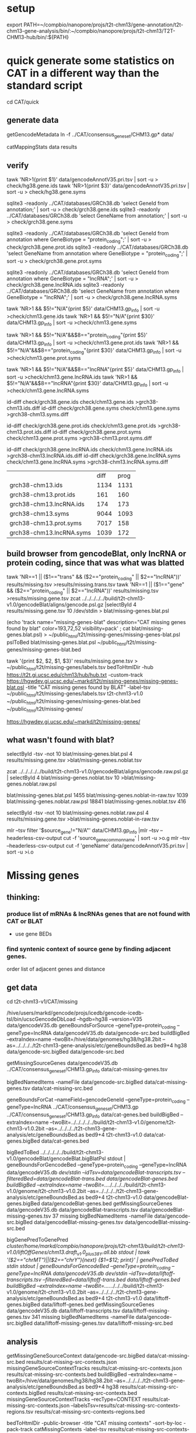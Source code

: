 * setup

export PATH=~/compbio/nanopore/projs/t2t-chm13/gene-annotation/t2t-chm13-gene-analysis/bin/:~/compbio/nanopore/projs/t2t-chm13/T2T-CHM13-hub/bin/:${PATH}

* quick generate some statistics on CAT in a different way than the standard script
cd CAT/quick
** generate data
# mapping include Y, we forgot we have a female, so discard them.  So they were included in the mappings.  So we 
# ignore all of Y, since we have a female (this also gets PAR_Y)
getGencodeMetadata
ln -f ../CAT/consensus_gene_set/CHM13.gp*  data/

# this does the work.  Looking at gene symbols vs gencode gene ids greatly decreases the
# number lost.
catMappingStats data results

** verify

tawk 'NR>1{print $1}'  data/gencodeAnnotV35.pri.tsv | sort -u > check/hg38.gene.ids
tawk 'NR>1{print $3}'  data/gencodeAnnotV35.pri.tsv | sort -u > check/hg38.gene.syms

sqlite3 -readonly ../CAT/databases/GRCh38.db 'select GeneId from annotation;' | sort -u > check/grch38.gene.ids 
sqlite3 -readonly ../CAT/databases/GRCh38.db 'select GeneName from annotation;' | sort -u > check/grch38.gene.syms

sqlite3 -readonly ../CAT/databases/GRCh38.db 'select GeneId from annotation where GeneBiotype = "protein_coding";' | sort -u > check/grch38.gene.prot.ids 
sqlite3 -readonly ../CAT/databases/GRCh38.db 'select GeneName from annotation where GeneBiotype = "protein_coding";' | sort -u > check/grch38.gene.prot.syms

sqlite3 -readonly ../CAT/databases/GRCh38.db 'select GeneId from annotation where GeneBiotype = "lncRNA";' | sort -u > check/grch38.gene.lncRNA.ids 
sqlite3 -readonly ../CAT/databases/GRCh38.db 'select GeneName from annotation where GeneBiotype = "lncRNA";' | sort -u > check/grch38.gene.lncRNA.syms

# must use source transcipt to detected assignment from 
tawk 'NR>1 && $5!="N/A"{print $5}' data/CHM13.gp_info | sort -u >check/chm13.gene.ids
tawk 'NR>1 && $5!="N/A"{print $30}' data/CHM13.gp_info | sort -u >check/chm13.gene.syms

tawk 'NR>1 && $5!="N/A"&&$8=="protein_coding"{print $5}' data/CHM13.gp_info | sort -u >check/chm13.gene.prot.ids
tawk 'NR>1 && $5!="N/A"&&$8=="protein_coding"{print $30}' data/CHM13.gp_info | sort -u >check/chm13.gene.prot.syms

tawk 'NR>1 && $5!="N/A"&&$8=="lncRNA"{print $5}' data/CHM13.gp_info | sort -u >check/chm13.gene.lncRNA.ids
tawk 'NR>1 && $5!="N/A"&&$8=="lncRNA"{print $30}' data/CHM13.gp_info | sort -u >check/chm13.gene.lncRNA.syms



id-diff check/grch38.gene.ids check/chm13.gene.ids >grch38-chm13.ids.diff
id-diff check/grch38.gene.syms check/chm13.gene.syms >grch38-chm13.syms.diff

id-diff check/grch38.gene.prot.ids check/chm13.gene.prot.ids >grch38-chm13.prot.ids.diff
id-diff check/grch38.gene.prot.syms check/chm13.gene.prot.syms >grch38-chm13.prot.syms.diff

id-diff check/grch38.gene.lncRNA.ids check/chm13.gene.lncRNA.ids >grch38-chm13.lncRNA.ids.diff
id-diff check/grch38.gene.lncRNA.syms check/chm13.gene.lncRNA.syms >grch38-chm13.lncRNA.syms.diff


|                          | diff | prog |
| grch38-chm13.ids         | 1134 | 1131 |
| grch38-chm13.prot.ids    |  161 |  160 |
| grch38-chm13.lncRNA.ids  |  174 |  173 |
| grch38-chm13.syms        | 9044 | 1093 |
| grch38-chm13.prot.syms   | 7017 |  158 |
| grch38-chm13.lncRNA.syms | 1039 |  172 |



** build browser from gencodeBlat, only lncRNA or protein coding, since that was what was blatted
tawk 'NR==1 || ($1=="trans" && ($2=="protein_coding" || $2=="lncRNA"))' results/missing.tsv >results/missing.trans.tsv
tawk 'NR==1 || ($1=="gene" && ($2=="protein_coding" || $2=="lncRNA"))' results/missing.tsv >results/missing.gene.tsv
zcat ../../../../../build/t2t-chm13-v1.0/gencodeBlat/aligns/gencode.psl.gz |selectById 4 results/missing.gene.tsv 10 /dev/stdin > blat/missing-genes.blat.psl

(echo 'track name="missing-genes-blat" description="CAT missing genes found by blat" color=193,72,52 visibility=pack' ; cat blat/missing-genes.blat.psl) >  ~/public_html/t2t/missing-genes/missing-genes-blat.psl
pslToBed blat/missing-genes.blat.psl ~/public_html/t2t/missing-genes/missing-genes-blat.bed

tawk '{print $2, $2, $1, $3}' results/missing.gene.tsv > ~/public_html/t2t/missing-genes/labels.tsv
bedToHtmlDir -hub https://t2t.gi.ucsc.edu/chm13/hub/hub.txt -custom-track https://hgwdev.gi.ucsc.edu/~markd/t2t/missing-genes/missing-genes-blat.psl -title "CAT missing genes found by BLAT"  -label-tsv  ~/public_html/t2t/missing-genes/labels.tsv t2t-chm13-v1.0 ~/public_html/t2t/missing-genes/missing-genes-blat.bed ~/public_html/t2t/missing-genes/

https://hgwdev.gi.ucsc.edu/~markd/t2t/missing-genes/

** what wasn't found with blat?
selectById -tsv -not 10 blat/missing-genes.blat.psl 4 results/missing.gene.tsv >blat/missing-genes.noblat.tsv

# in raw
zcat ../../../../../build/t2t-chm13-v1.0/gencodeBlat/aligns/gencode.raw.psl.gz | selectById 4 blat/missing-genes.noblat.tsv 10  >blat/missing-genes.noblat.raw.psl 

# and still not found
blat/missing-genes.blat.psl	1455
blat/missing-genes.noblat-in-raw.tsv	1039
blat/missing-genes.noblat.raw.psl	18841
blat/missing-genes.noblat.tsv	416

selectById -tsv -not 10 blat/missing-genes.noblat.raw.psl 4 results/missing.gene.tsv >blat/missing-genes.noblat-in-raw.tsv

# get grch38 tracks

mlr --tsv filter '$source_gene!="N/A"' data/CHM13.gp_info |mlr --tsv --headerless-csv-output cut -f 'source_gene_common_name' | sort -u >o.g
mlr --tsv --headerless-csv-output cut -f 'geneName' data/gencodeAnnotV35.pri.tsv | sort -u >i.o

# ha


* Missing genes
** thinking:
*** produce list of mRNAs & lncRNAs genes that are not found with CAT or BLAT
- use gene BEDs
*** find syntenic context of source gene by finding adjacent genes.
order list of adjacent genes and distance

** get data
cd t2t-chm13-v1/CAT/missing

# source genes
/hive/users/markd/gencode/projs/icedb/gencode-icedb-tsl/bin/ucscGencodeDbLoad --hgdb=hg38 --version=V35 data/gencodeV35.db
geneBoundsForSource --geneType=protein_coding --geneType=lncRNA data/gencodeV35.db data/gencode-src.bed
buildBigBed --extraIndex=name --twoBit=/hive/data/genomes/hg38/hg38.2bit --as=../../../../t2t-chm13-gene-analysis/etc/geneBoundsBed.as  bed9+4 hg38 data/gencode-src.bigBed  data/gencode-src.bed

# CAT
getMissingSourceGenes data/gencodeV35.db ../CAT/consensus_gene_set/CHM13.gp_info data/cat-missing-genes.tsv
# 260 missing
bigBedNamedItems -nameFile data/gencode-src.bigBed data/cat-missing-genes.tsv data/cat-missing-src.bed

geneBoundsForCat --nameField=gencodeGeneId --geneType=protein_coding --geneType=lncRNA ../CAT/consensus_gene_set/CHM13.gp ../CAT/consensus_gene_set/CHM13.gp_info data/cat-genes.bed
buildBigBed --extraIndex=name --twoBit=../../../../../build/t2t-chm13-v1.0/genome/t2t-chm13-v1.0.2bit --as=../../../../t2t-chm13-gene-analysis/etc/geneBoundsBed.as  bed9+4 t2t-chm13-v1.0  data/cat-genes.bigBed data/cat-genes.bed 

# gencodeBlat
bigBedToBed  ../../../../../build/t2t-chm13-v1.0/gencodeBlat/gencodeBlat.bigBlatPsl stdout | geneBoundsForGencodeBed --geneType=protein_coding --geneType=lncRNA data/gencodeV35.db /dev/stdin --idTsv=data/gencodeBlat-transcripts.tsv --filteredBed=data/gencodeBlat-trans.bed data/gencodeBlat-genes.bed
buildBigBed --extraIndex=name --twoBit=../../../../../build/t2t-chm13-v1.0/genome/t2t-chm13-v1.0.2bit --as=../../../../t2t-chm13-gene-analysis/etc/geneBoundsBed.as  bed9+4 t2t-chm13-v1.0  data/gencodeBlat-genes.bigBed data/gencodeBlat-genes.bed 
getMissingSourceGenes data/gencodeV35.db data/gencodeBlat-transcripts.tsv  data/gencodeBlat-missing-genes.tsv
37 missing
bigBedNamedItems -nameFile data/gencode-src.bigBed data/gencodeBlat-missing-genes.tsv data/gencodeBlat-missing-src.bed

# liftOff for stats, name2 has the transcriptId, and drop chrMT and chrY
bigGenePredToGenePred /cluster/home/markd/compbio/nanopore/projs/t2t-chm13/build/t2t-chm13-v1.0/liftOffGenes/chm13.draft_v1.0_plus38Y.all.bb stdout | tawk '($2=="chrMT")||($2=="chrY"){next} {$1=$12; print}' | genePredToBed stdin stdout | geneBoundsForGencodeBed --geneType=protein_coding --geneType=lncRNA data/gencodeV35.db /dev/stdin --idTsv=data/liftoff-transcripts.tsv --filteredBed=data/liftoff-trans.bed data/liftoff-genes.bed
buildBigBed --extraIndex=name --twoBit=../../../../../build/t2t-chm13-v1.0/genome/t2t-chm13-v1.0.2bit --as=../../../../t2t-chm13-gene-analysis/etc/geneBoundsBed.as  bed9+4 t2t-chm13-v1.0  data/liftoff-genes.bigBed data/liftoff-genes.bed 
getMissingSourceGenes data/gencodeV35.db data/liftoff-transcripts.tsv  data/liftoff-missing-genes.tsv
341 missing
bigBedNamedItems -nameFile data/gencode-src.bigBed data/liftoff-missing-genes.tsv data/liftoff-missing-src.bed


** analysis
getMissingGeneSourceContext data/gencode-src.bigBed data/cat-missing-src.bed results/cat-missing-src-contexts.json
missingGeneSourceContextTracks results/cat-missing-src-contexts.json results/cat-missing-src-contexts.bed
buildBigBed --extraIndex=name --twoBit=/hive/data/genomes/hg38/hg38.2bit --as=../../../../t2t-chm13-gene-analysis/etc/geneBoundsBed.as  bed9+4 hg38 results/cat-missing-src-contexts.bigBed results/cat-missing-src-contexts.bed
missingGeneSourceContextTracks --recType=CONTEXT results/cat-missing-src-contexts.json --labelsTsv=results/cat-missing-src-contexts-regions.tsv results/cat-missing-src-contexts-regions.bed

bedToHtmlDir -public-browser -title "CAT missing contexts" -sort-by-loc -pack-track catMissingContexts -label-tsv results/cat-missing-src-contexts-regions.tsv hg38 results/cat-missing-src-contexts-regions.bed ../../../../hub/hg38/cat-missing-src-contexts-regions

getMissingGeneSourceContext data/gencode-src.bigBed data/gencodeBlat-missing-src.bed results/gencodeBlat-missing-src-contexts.json
missingGeneSourceContextTracks results/gencodeBlat-missing-src-contexts.json results/gencodeBlat-missing-src-contexts.bed
buildBigBed --extraIndex=name --twoBit=/hive/data/genomes/hg38/hg38.2bit --as=../../../../t2t-chm13-gene-analysis/etc/geneBoundsBed.as  bed9+4 hg38 results/gencodeBlat-missing-src-contexts.bigBed results/gencodeBlat-missing-src-contexts.bed
missingGeneSourceContextTracks --recType=CONTEXT results/gencodeBlat-missing-src-contexts.json --labelsTsv=results/gencodeBlat-missing-src-contexts-regions.tsv results/gencodeBlat-missing-src-contexts-regions.bed

bedToHtmlDir -public-browser -title "BLAT missing contexts" -sort-by-loc -pack-track gencodeBlatMissingContexts -label-tsv results/gencodeBlat-missing-src-contexts-regions.tsv hg38 results/gencodeBlat-missing-src-contexts-regions.bed ../../../../hub/hg38/gencodeBlat-missing-src-contexts-regions


ln -f results/*.bigBed ../../../../hub/hg38/

# hub: https://hgwdev.gi.ucsc.edu/~markd/t2t/gene-annotation/hub/hub.txt
# https://hgwdev.gi.ucsc.edu/~markd/t2t/gene-annotation/hub/hg38/cat-missing-src-contexts-regions/
# https://hgwdev.gi.ucsc.edu/~markd/t2t/gene-annotation/hub/hg38/gencodeBlat-missing-src-contexts-regions/


# create HAL with GRCh38 renamed to hg38
cd hub/cactus
 ~/compbio/compartiveGenomics/projs/hal/src/hal-opt/bin/halRenameGenomes t2t-chm13-v1.0.aln10.hg38.hal rename.tab 

** Mapping/multi-mapping stats
bedMappingStats --geneSpan data/gencode-src.bed data/cat-genes.bed stats/cat-genes-stats.tsv stats/cat-genes-histo.tsv
bedMappingStats --geneSpan data/gencode-src.bed data/gencodeBlat-genes.bed stats/gencodeBlat-genes-stats.tsv stats/gencodeBlat-genes-histo.tsv
bedMappingStats --geneSpan data/gencode-src.bed data/liftoff-genes.bed stats/liftoff-genes-stats.tsv stats/liftoff-genes-histo.tsv


** double checking
hg38
create temporary table prichrom select name from gencodeAnnotV35  where (chrom not like "%\_%") and (chrom not in ("chrY", "chrM"));
create index prichrom_idx on prichrom (name);
select count(distinct geneId) from gencodeAttrsV35 where transcriptType in ("protein_coding", "lncRNA") and transcriptId in (select name from prichrom);
-> 36404
however srcGenes is 36446

hgsql hg38 -N <check.sql >hg38-db.tsv
id-diff hg38-db.tsv <(cut -f 4 ../data/gencode-src.bed ) | cut -f 2 >diff.ids

some how, genes on randoms and chrM getting through, so looks like sqlite db is fine, figure out later


** analysis
** looking for genes not by blat, but not CAT
- 23 genes not found
-  8 on primary assembly
- 15 on unplaced, HOWEVER these were not fasta that was blatted
- on primary:
  3 are problems in gencode
  5 look real
  
  

** cases seen in hg38 coords:
*** cntx0 chr1:54,612,265-54,638,412  ENSG00000230728.1 [bad gencode]
EMBL: CD674821.1, supported by one EST ct/ca 'splice' junctions
*** cntx1 chr1:196,659,996-197,006,453 CFHR1  [biology/GRC db confirms]
complex rearrangement
really two genes lost, CAT mismaps CFHR3
*** cntx2 chr1:213,442,704-213,624,822 ENST00000417161.2 [bad gencode]
exon in gap, however 
EMBL: BX098234.1 EST, annotation does not match EST alignment
*** cntx3 chr17:41,254,346-41,278,616 KRTAP9-6 [biology/GRC confirms]
rearrangement,  KRTAP9-9, KRTAP9-7 are present in CHM13
gene copy deletion
*** cntx4 chr3:191,116,811-192,773,392 ENSG00000223812.8
lncRNA partially deleted in chm13  [biology]
*** cntx5 chr9:5890888-10612723 [no slide]   [biology/GRC near by]
lncRNA deleted in chm13
*** cntx6 chrX:1,395,175-1,607,776 P2RY8  [biology/GRC]
retrogene, PAR. partially deleted internally, including CDS
*** cntx7 chrX:37,297,861-38,735,372 AF241726.2 ENST00000465127.1  [bad gencode/GRC] {slide}
readthrough_transcript spanning several other genes
EMBLAK303697.1, blat does not support this alignment



* quick interesting cases
** chr1:10,964-12,615 possible alignment problem
** chr4:9,158,920-9,201,957
 no cactus, have lastz


** chr4:9,225,548-9,230,320
 no cactus, have lastz

**  chr4:9,364,760-9,366,353
paralog disagrement

** chr7:78,658-130,497
cactus and lastz don't match CHM13
** chr16:29,052,702-29,053,340 639
insertion in exon
* other cases
** chr6:32,344,096-32,422,646 HLA-DRB5
why does liftoff do better
chr6:32,769,994-32,772,977 HLA-DMA is much better

* alignment issues
** chr16:34,965,505-35,026,615 - Cactus misses DUP22 paralog, lastz gets it

* todo
** Marina: oh also, I have another annotation set without the consensus filtering here http://courtyard.gi.ucsc.edu/~mhauknes/t2t_v2/out-chm13-t2t-orig/
** lot for not aligned by BLAT!
Marina  11:12 PM
** synteny 
this file has the scores in the bed replaced with synteny scores for each gene http://courtyard.gi.ucsc.edu/~mhauknes/t2t_v2/analysis/synteny.sorted.scores.bed
* ISSUES/TO-DO:
** included chrY in the alignment
resulting in chrY genes being mappped

** CAT is associating exRef with GENCODE gene ids, but  not the gene symbol

** Christopher Vollmers Mandalorion models

